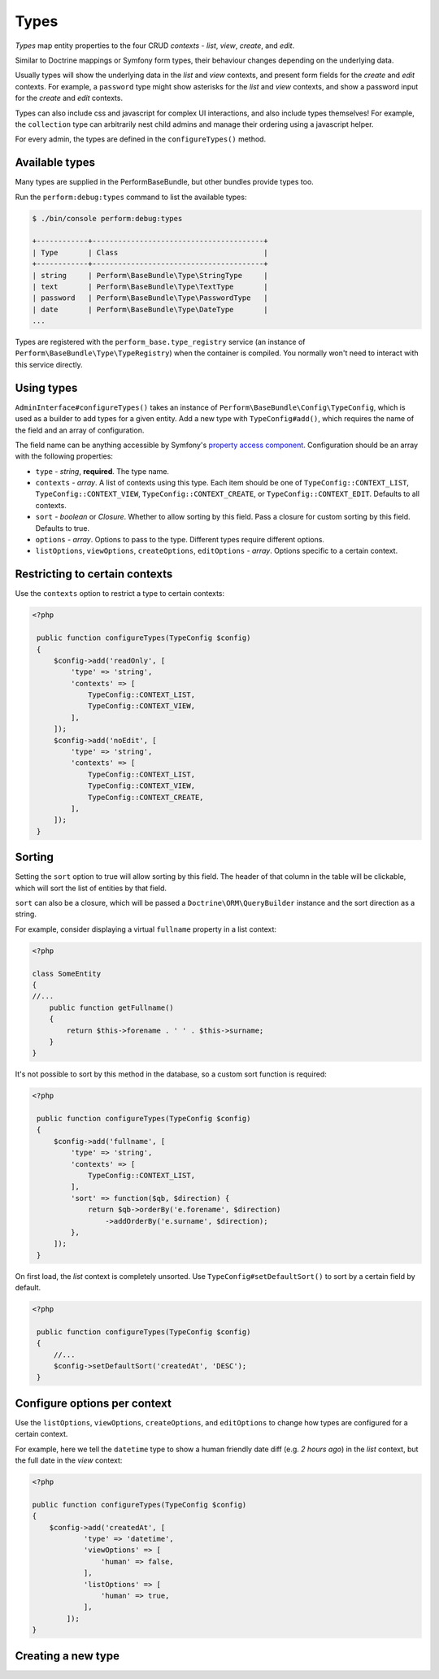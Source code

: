Types
=====

`Types` map entity properties to the four CRUD `contexts` - `list`, `view`, `create`, and `edit`.

Similar to Doctrine mappings or Symfony form types, their behaviour changes depending on the underlying data.

Usually types will show the underlying data in the `list` and `view` contexts, and present form fields for the `create` and `edit` contexts. For example, a ``password`` type might show asterisks for the `list` and `view` contexts, and show a password input for the `create` and `edit` contexts.

Types can also include css and javascript for complex UI interactions, and also include types themselves!
For example, the ``collection`` type can arbitrarily nest child admins and manage their ordering using a javascript helper.

For every admin, the types are defined in the ``configureTypes()`` method.

Available types
---------------

Many types are supplied in the PerformBaseBundle, but other bundles provide types too.

Run the ``perform:debug:types`` command to list the available types:

.. code-block:: bash

   $ ./bin/console perform:debug:types

   +------------+----------------------------------------+
   | Type       | Class                                  |
   +------------+----------------------------------------+
   | string     | Perform\BaseBundle\Type\StringType     |
   | text       | Perform\BaseBundle\Type\TextType       |
   | password   | Perform\BaseBundle\Type\PasswordType   |
   | date       | Perform\BaseBundle\Type\DateType       |
   ...

Types are registered with the ``perform_base.type_registry`` service (an instance of ``Perform\BaseBundle\Type\TypeRegistry``) when the container is compiled.
You normally won't need to interact with this service directly.

Using types
-----------

``AdminInterface#configureTypes()`` takes an instance of ``Perform\BaseBundle\Config\TypeConfig``, which is used as a builder to add types for a given entity.
Add a new type with ``TypeConfig#add()``, which requires the name of the field and an array of configuration.

The field name can be anything accessible by Symfony's `property access component <http://symfony.com/doc/current/components/property_access.html>`_.
Configuration should be an array with the following properties:

* ``type`` - `string`, **required**. The type name.
* ``contexts`` - `array`. A list of contexts using this type. Each item should be one of ``TypeConfig::CONTEXT_LIST``, ``TypeConfig::CONTEXT_VIEW``, ``TypeConfig::CONTEXT_CREATE``, or ``TypeConfig::CONTEXT_EDIT``. Defaults to all contexts.
* ``sort`` - `boolean` or `Closure`. Whether to allow sorting by this field. Pass a closure for custom sorting by this field. Defaults to true.
* ``options`` - `array`. Options to pass to the type. Different types require different options.
* ``listOptions``, ``viewOptions``, ``createOptions``, ``editOptions`` - `array`. Options specific to a certain context.

Restricting to certain contexts
-------------------------------

Use the ``contexts`` option to restrict a type to certain contexts:

.. code-block:: php

   <?php

    public function configureTypes(TypeConfig $config)
    {
        $config->add('readOnly', [
            'type' => 'string',
            'contexts' => [
                TypeConfig::CONTEXT_LIST,
                TypeConfig::CONTEXT_VIEW,
            ],
        ]);
        $config->add('noEdit', [
            'type' => 'string',
            'contexts' => [
                TypeConfig::CONTEXT_LIST,
                TypeConfig::CONTEXT_VIEW,
                TypeConfig::CONTEXT_CREATE,
            ],
        ]);
    }

.. _type_sorting:

Sorting
-------

Setting the ``sort`` option to true will allow sorting by this field.
The header of that column in the table will be clickable, which will sort the list of entities by that field.

``sort`` can also be a closure, which will be passed a ``Doctrine\ORM\QueryBuilder`` instance and the sort direction as a string.

For example, consider displaying a virtual ``fullname`` property in a list context:

.. code-block:: php

   <?php

   class SomeEntity
   {
   //...
       public function getFullname()
       {
           return $this->forename . ' ' . $this->surname;
       }
   }

It's not possible to sort by this method in the database, so a custom sort function is required:

.. code-block:: php

   <?php

    public function configureTypes(TypeConfig $config)
    {
        $config->add('fullname', [
            'type' => 'string',
            'contexts' => [
                TypeConfig::CONTEXT_LIST,
            ],
            'sort' => function($qb, $direction) {
                return $qb->orderBy('e.forename', $direction)
                    ->addOrderBy('e.surname', $direction);
            },
        ]);
    }

On first load, the `list` context is completely unsorted.
Use ``TypeConfig#setDefaultSort()`` to sort by a certain field by default.

.. code-block:: php

   <?php

    public function configureTypes(TypeConfig $config)
    {
        //...
        $config->setDefaultSort('createdAt', 'DESC');
    }

Configure options per context
-----------------------------

Use the ``listOptions``, ``viewOptions``, ``createOptions``, and ``editOptions`` to change how types are configured for a certain context.

For example, here we tell the ``datetime`` type to show a human friendly date diff (e.g. `2 hours ago`) in the `list` context, but the full date in the `view` context:

.. code-block:: php

    <?php

    public function configureTypes(TypeConfig $config)
    {
        $config->add('createdAt', [
                'type' => 'datetime',
                'viewOptions' => [
                    'human' => false,
                ],
                'listOptions' => [
                    'human' => true,
                ],
            ]);
    }

Creating a new type
-------------------
